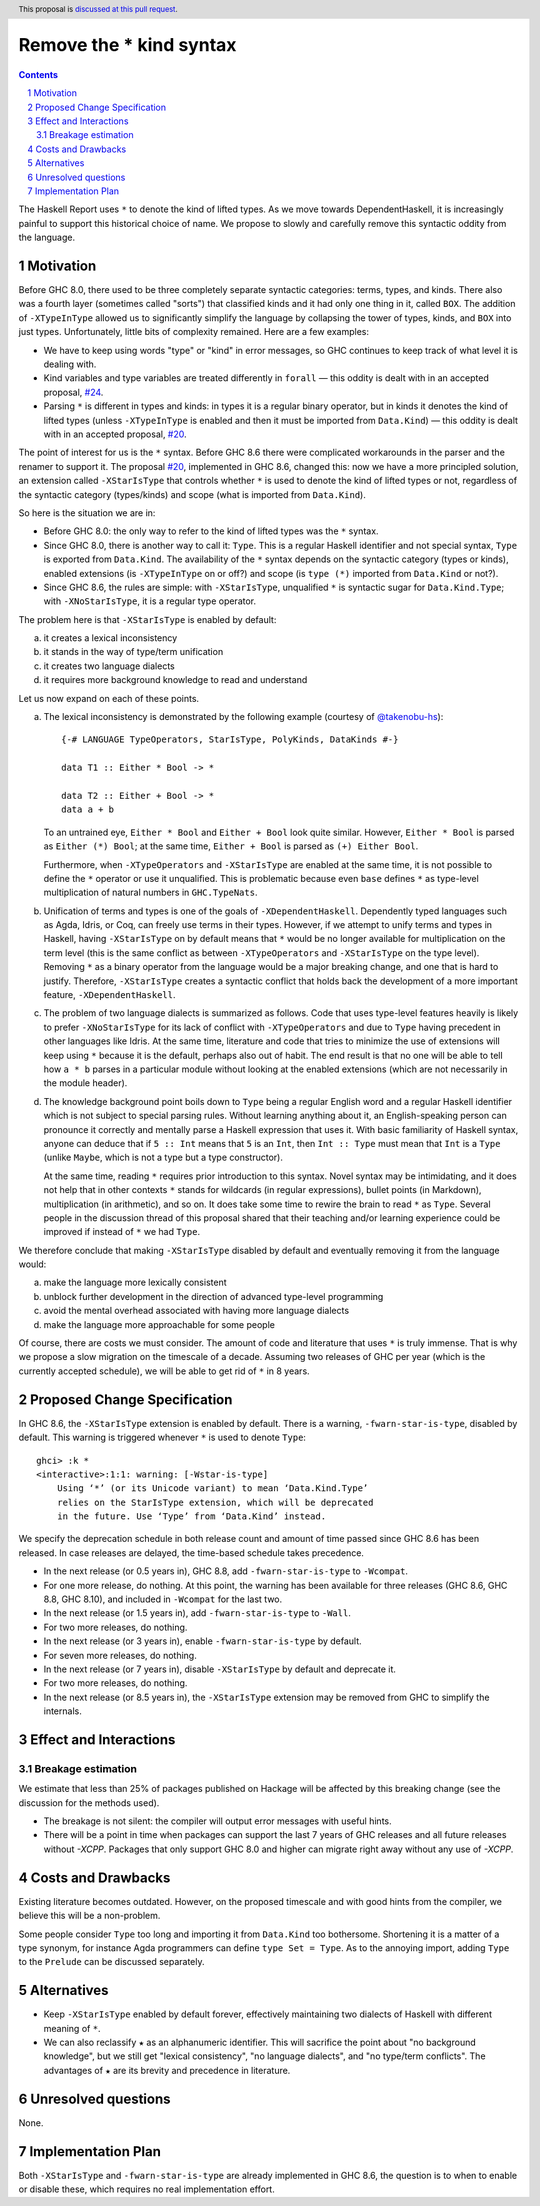 Remove the * kind syntax
========================

.. proposal-number::
.. trac-ticket::
.. implemented::
.. highlight:: haskell
.. header:: This proposal is `discussed at this pull request <https://github.com/ghc-proposals/ghc-proposals/pull/143>`_.
.. sectnum::
.. contents::

The Haskell Report uses ``*`` to denote the kind of lifted types. As we move
towards DependentHaskell, it is increasingly painful to support this historical
choice of name. We propose to slowly and carefully remove this syntactic oddity
from the language.


Motivation
----------

Before GHC 8.0, there used to be three completely separate syntactic categories:
terms, types, and kinds. There also was a fourth layer (sometimes called
"sorts") that classified kinds and it had only one thing in it, called ``BOX``.
The addition of ``-XTypeInType`` allowed us to significantly simplify the
language by collapsing the tower of types, kinds, and ``BOX`` into just types.
Unfortunately, little bits of complexity remained. Here are a few examples:

* We have to keep using words "type" or "kind" in error messages, so GHC
  continues to keep track of what level it is dealing with.
* Kind variables and type variables are treated differently in ``forall`` — this
  oddity is dealt with in an accepted proposal,
  `#24 <https://github.com/ghc-proposals/ghc-proposals/blob/master/proposals/0024-no-kind-vars.rst>`_.
* Parsing ``*`` is different in types and kinds: in types it is a regular binary
  operator, but in kinds it denotes the kind of lifted types (unless ``-XTypeInType`` is
  enabled and then it must be imported from ``Data.Kind``) — this oddity is
  dealt with in an accepted proposal, `#20
  <https://github.com/ghc-proposals/ghc-proposals/blob/master/proposals/0020-no-type-in-type.rst>`_.

The point of interest for us is the ``*`` syntax. Before GHC 8.6 there were complicated
workarounds in the parser and the renamer to support it. The proposal
`#20 <https://github.com/ghc-proposals/ghc-proposals/blob/master/proposals/0020-no-type-in-type.rst>`_,
implemented in GHC 8.6, changed this: now we have a more principled solution, an extension
called ``-XStarIsType`` that controls whether ``*`` is used to denote the kind
of lifted types or not, regardless of the syntactic category (types/kinds) and
scope (what is imported from ``Data.Kind``).

So here is the situation we are in:

* Before GHC 8.0: the only way to refer to the kind of lifted types was the
  ``*`` syntax.
* Since GHC 8.0, there is another way to call it: ``Type``. This is a regular
  Haskell identifier and not special syntax, ``Type`` is exported from
  ``Data.Kind``. The availability of the ``*`` syntax depends on the syntactic
  category (types or kinds), enabled extensions (is ``-XTypeInType`` on or off?)
  and scope (is ``type (*)`` imported from ``Data.Kind`` or not?).
* Since GHC 8.6, the rules are simple: with ``-XStarIsType``, unqualified ``*``
  is syntactic sugar for ``Data.Kind.Type``; with ``-XNoStarIsType``, it is a
  regular type operator.

The problem here is that ``-XStarIsType`` is enabled by default:

a) it creates a lexical inconsistency
b) it stands in the way of type/term unification
c) it creates two language dialects
d) it requires more background knowledge to read and understand

Let us now expand on each of these points.

a) The lexical inconsistency is demonstrated by the following example (courtesy of `@takenobu-hs <https://github.com/takenobu-hs>`_)::

      {-# LANGUAGE TypeOperators, StarIsType, PolyKinds, DataKinds #-}

      data T1 :: Either * Bool -> *

      data T2 :: Either + Bool -> *
      data a + b

   To an untrained eye, ``Either * Bool`` and ``Either + Bool`` look quite similar.
   However, ``Either * Bool`` is parsed as ``Either (*) Bool``; at the same time,
   ``Either + Bool`` is parsed as ``(+) Either Bool``.

   Furthermore, when ``-XTypeOperators`` and ``-XStarIsType`` are enabled at the
   same time, it is not possible to define the ``*`` operator or use it
   unqualified. This is problematic because even ``base`` defines ``*`` as
   type-level multiplication of natural numbers in ``GHC.TypeNats``.

b) Unification of terms and types is one of the goals of ``-XDependentHaskell``.
   Dependently typed languages such as Agda, Idris, or Coq, can freely use terms in
   their types. However, if we attempt to unify terms and types in Haskell, having
   ``-XStarIsType`` on by default means that ``*`` would be no longer available for
   multiplication on the term level (this is the same conflict as between
   ``-XTypeOperators`` and ``-XStarIsType`` on the type level). Removing ``*`` as a
   binary operator from the language would be a major breaking change, and one that
   is hard to justify. Therefore, ``-XStarIsType`` creates a syntactic conflict
   that holds back the development of a more important feature,
   ``-XDependentHaskell``.

c) The problem of two language dialects is summarized as follows. Code that
   uses type-level features heavily is likely to prefer ``-XNoStarIsType`` for its
   lack of conflict with ``-XTypeOperators`` and due to ``Type`` having precedent
   in other languages like Idris. At the same time, literature and code that tries
   to minimize the use of extensions will keep using ``*`` because it is the
   default, perhaps also out of habit. The end result is that no one will be able
   to tell how ``a * b`` parses in a particular module without looking at the
   enabled extensions (which are not necessarily in the module header).

d) The knowledge background point boils down to ``Type`` being a regular
   English word and a regular Haskell identifier which is not subject to special
   parsing rules. Without learning anything about it, an English-speaking person
   can pronounce it correctly and mentally parse a Haskell expression that uses it.
   With basic familiarity of Haskell syntax, anyone can deduce that if ``5 :: Int``
   means that ``5`` is an ``Int``, then ``Int :: Type`` must mean that ``Int`` is a
   ``Type`` (unlike ``Maybe``, which is not a type but a type constructor).

   At the same time, reading ``*`` requires prior introduction to this syntax.
   Novel syntax may be intimidating, and it does not help that in other contexts
   ``*`` stands for wildcards (in regular expressions), bullet points (in
   Markdown), multiplication (in arithmetic), and so on. It does take some time to
   rewire the brain to read ``*`` as ``Type``. Several people in the discussion
   thread of this proposal shared that their teaching and/or learning experience
   could be improved if instead of ``*`` we had ``Type``.

We therefore conclude that making ``-XStarIsType`` disabled by default and
eventually removing it from the language would:

a) make the language more lexically consistent
b) unblock further development in the direction of advanced type-level programming
c) avoid the mental overhead associated with having more language dialects
d) make the language more approachable for some people

Of course, there are costs we must consider.
The amount of code and literature that uses ``*`` is truly immense.
That is why we propose a slow migration on the timescale of a decade. Assuming
two releases of GHC per year (which is the currently accepted schedule), we will
be able to get rid of ``*`` in 8 years.

Proposed Change Specification
-----------------------------

In GHC 8.6, the ``-XStarIsType`` extension is enabled by default.
There is a warning, ``-fwarn-star-is-type``, disabled
by default. This warning is triggered whenever ``*`` is used to denote ``Type``::

    ghci> :k *
    <interactive>:1:1: warning: [-Wstar-is-type]
        Using ‘*’ (or its Unicode variant) to mean ‘Data.Kind.Type’
        relies on the StarIsType extension, which will be deprecated
        in the future. Use ‘Type’ from ‘Data.Kind’ instead.

We specify the deprecation schedule in both release count and amount of time
passed since GHC 8.6 has been released. In case releases are delayed, the
time-based schedule takes precedence.

* In the next release (or 0.5 years in), GHC 8.8, add ``-fwarn-star-is-type`` to ``-Wcompat``.
* For one more release, do nothing. At this point, the warning has been
  available for three releases (GHC 8.6, GHC 8.8, GHC 8.10), and included in
  ``-Wcompat`` for the last two.
* In the next release (or 1.5 years in), add ``-fwarn-star-is-type`` to ``-Wall``.
* For two more releases, do nothing.
* In the next release (or 3 years in), enable ``-fwarn-star-is-type`` by default.
* For seven more releases, do nothing.
* In the next release (or 7 years in), disable ``-XStarIsType`` by default and deprecate it.
* For two more releases, do nothing.
* In the next release (or 8.5 years in), the ``-XStarIsType`` extension may be
  removed from GHC to simplify the internals.

Effect and Interactions
-----------------------

Breakage estimation
^^^^^^^^^^^^^^^^^^^

We estimate that less than 25% of packages published on Hackage will be affected
by this breaking change (see the discussion for the methods used).

* The breakage is not silent: the compiler will output error messages with useful hints.
* There will be a point in time when packages can support the last 7 years of GHC releases
  and all future releases without `-XCPP`. Packages that only support GHC 8.0 and higher can
  migrate right away without any use of `-XCPP`.

Costs and Drawbacks
-------------------

Existing literature becomes outdated. However, on the proposed timescale and with
good hints from the compiler, we believe this will be a non-problem.

Some people consider ``Type`` too long and importing it from ``Data.Kind`` too
bothersome. Shortening it is a matter of a type synonym, for instance Agda
programmers can define ``type Set = Type``. As to the annoying import, adding
``Type`` to the ``Prelude`` can be discussed separately.

Alternatives
------------

* Keep ``-XStarIsType`` enabled by default forever, effectively maintaining two dialects
  of Haskell with different meaning of ``*``.

* We can also reclassify ``★`` as an alphanumeric identifier. This will
  sacrifice the point about "no background knowledge", but we still get "lexical
  consistency", "no language dialects", and "no type/term conflicts". The
  advantages of ``★`` are its brevity and precedence in literature.

Unresolved questions
--------------------

None.

Implementation Plan
-------------------

Both ``-XStarIsType`` and ``-fwarn-star-is-type`` are already implemented
in GHC 8.6, the question is to when to enable or disable
these, which requires no real implementation effort.
